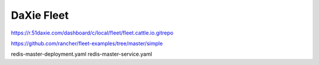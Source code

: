 DaXie Fleet
===========

https://r.51daxie.com/dashboard/c/local/fleet/fleet.cattle.io.gitrepo

https://github.com/rancher/fleet-examples/tree/master/simple


redis-master-deployment.yaml
redis-master-service.yaml
